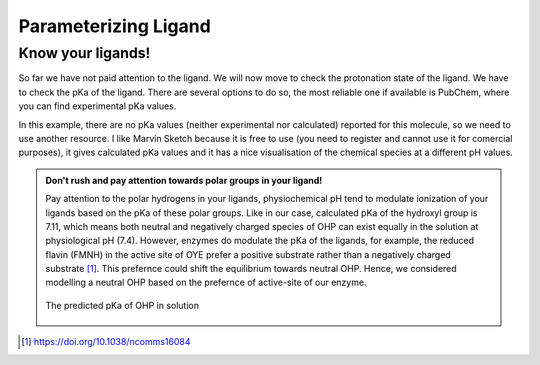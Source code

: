 *********************
Parameterizing Ligand
*********************

==================
Know your ligands!
==================

So far we have not paid attention to the ligand. We will now move to check the protonation state of the ligand.
We have to check the pKa of the ligand. There are several options to do so, the most reliable one if available
is PubChem, where you can find experimental pKa values.

In this example, there are no pKa values (neither experimental nor calculated) reported for this molecule, so we
need to use another resource. I like Marvin Sketch because it is free to use (you need to register and cannot
use it for comercial purposes), it gives calculated pKa values and it has a nice visualisation of the chemical
species at a different pH values.

.. admonition:: Don't rush and pay attention towards polar groups in your ligand!

        Pay attention to the polar hydrogens in your ligands, physiochemical pH tend to modulate
        ionization of your ligands based on the pKa of these polar groups. Like in our case, calculated 
        pKa of the hydroxyl group is 7.11, which means both neutral and negatively charged species of 
        OHP can exist equally in the solution at physiological pH (7.4). However, enzymes do modulate the
        pKa of the ligands, for example, the reduced flavin (FMNH) in the active site of OYE prefer a 
        positive substrate rather than a negatively charged substrate [#f1]_. This prefernce could shift 
        the equilibrium towards neutral OHP. Hence, we considered modelling a neutral OHP based on the 
        prefernce of active-site of our enzyme.

        .. figure:: /figs/marvin-pka-step-4.png
                :align: center
                
                The predicted pKa of OHP in solution
 



.. rubic:: Footnotes

.. [#f1] https://doi.org/10.1038/ncomms16084

